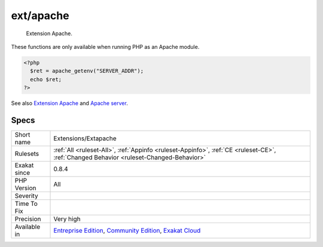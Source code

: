 .. _extensions-extapache:

.. _ext-apache:

ext/apache
++++++++++

  Extension Apache.

These functions are only available when running PHP as an Apache module.

.. code-block:: php
   
   <?php
     $ret = apache_getenv("SERVER_ADDR");
     echo $ret;
   ?>

See also `Extension Apache <https://www.php.net/manual/en/book.apache.php>`_ and `Apache server <https://www.apache.org/>`_.


Specs
_____

+--------------+-----------------------------------------------------------------------------------------------------------------------------------------------------------------------------------------+
| Short name   | Extensions/Extapache                                                                                                                                                                    |
+--------------+-----------------------------------------------------------------------------------------------------------------------------------------------------------------------------------------+
| Rulesets     | :ref:`All <ruleset-All>`, :ref:`Appinfo <ruleset-Appinfo>`, :ref:`CE <ruleset-CE>`, :ref:`Changed Behavior <ruleset-Changed-Behavior>`                                                  |
+--------------+-----------------------------------------------------------------------------------------------------------------------------------------------------------------------------------------+
| Exakat since | 0.8.4                                                                                                                                                                                   |
+--------------+-----------------------------------------------------------------------------------------------------------------------------------------------------------------------------------------+
| PHP Version  | All                                                                                                                                                                                     |
+--------------+-----------------------------------------------------------------------------------------------------------------------------------------------------------------------------------------+
| Severity     |                                                                                                                                                                                         |
+--------------+-----------------------------------------------------------------------------------------------------------------------------------------------------------------------------------------+
| Time To Fix  |                                                                                                                                                                                         |
+--------------+-----------------------------------------------------------------------------------------------------------------------------------------------------------------------------------------+
| Precision    | Very high                                                                                                                                                                               |
+--------------+-----------------------------------------------------------------------------------------------------------------------------------------------------------------------------------------+
| Available in | `Entreprise Edition <https://www.exakat.io/entreprise-edition>`_, `Community Edition <https://www.exakat.io/community-edition>`_, `Exakat Cloud <https://www.exakat.io/exakat-cloud/>`_ |
+--------------+-----------------------------------------------------------------------------------------------------------------------------------------------------------------------------------------+


